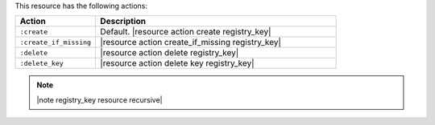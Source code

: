 .. The contents of this file are included in multiple topics.
.. This file should not be changed in a way that hinders its ability to appear in multiple documentation sets.

This resource has the following actions:

.. list-table::
   :widths: 150 450
   :header-rows: 1

   * - Action
     - Description
   * - ``:create``
     - Default. |resource action create registry_key|
   * - ``:create_if_missing``
     - |resource action create_if_missing registry_key|
   * - ``:delete``
     - |resource action delete registry_key|
   * - ``:delete_key``
     - |resource action delete key registry_key|

.. note:: |note registry_key resource recursive|
